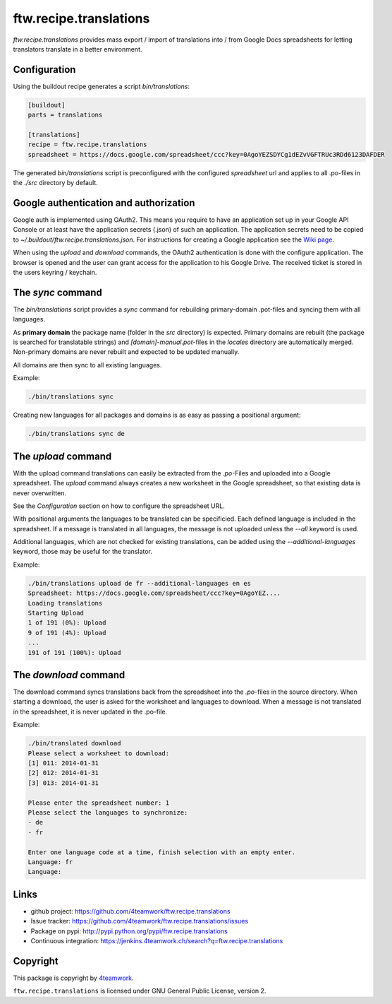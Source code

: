 ftw.recipe.translations
=======================

`ftw.recipe.translations` provides mass export / import of translations into / from
Google Docs spreadsheets for letting translators translate in a better environment.

Configuration
-------------

Using the buildout recipe generates a script `bin/translations`:

.. code:: ini

    [buildout]
    parts = translations

    [translations]
    recipe = ftw.recipe.translations
    spreadsheet = https://docs.google.com/spreadsheet/ccc?key=0AgoYEZSDYCg1dEZvVGFTRUc3RDd6123DAFDER


The generated `bin/translations` script is preconfigured with the
configured `spreadsheet` url and applies to all .po-files in the
`./src` directory by default.


Google authentication and authorization
---------------------------------------

Google auth is implemented using OAuth2.
This means you require to have an application set up in your
Google API Console or at least have the application secrets (.json) of such
an application.
The application secrets need to be copied to
`~/.buildout/ftw.recipe.translations.json`.
For instructions for creating a Google application see the
`Wiki page <https://github.com/4teamwork/ftw.recipe.translations/wiki/Creating%20a%20Google%20OAuth%20Application>`_.

When using the `upload` and `download` commands, the OAuth2 authentication
is done with the configure application.
The browser is opened and the user can grant access for the application
to his Google Drive.
The received ticket is stored in the users keyring / keychain.


The `sync` command
------------------

The `bin/translations` script provides a `sync` command for rebuilding
primary-domain .pot-files and syncing them with all languages.

As **primary domain** the package name (folder in the `src` directory) is
expected.
Primary domains are rebuilt (the package is searched for translatable
strings) and `[domain]-manual.pot`-files in the `locales`
directory are automatically merged.
Non-primary domains are never rebuilt and expected to be updated manually.

All domains are then sync to all existing languages.

Example:

.. code:: sh

    ./bin/translations sync

Creating new languages for all packages and domains is as easy as passing
a positional argument:

.. code:: sh

    ./bin/translations sync de


The `upload` command
--------------------

With the upload command translations can easily be extracted from the
`.po`-Files and uploaded into a Google spreadsheet.
The `upload` command always creates a new worksheet in the Google spreadsheet,
so that existing data is never overwritten.

See the `Configuration` section on how to configure the spreadsheet URL.

With positional arguments the languages to be translated can be specificied.
Each defined language is included in the spreadsheet.
If a message is translated in all languages, the message is not uploaded
unless the `--all` keyword is used.

Additional languages, which are not checked for existing translations, can
be added using the `--additional-languages` keyword, those may be useful
for the translator.

Example:

.. code:: sh

    ./bin/translations upload de fr --additional-languages en es
    Spreadsheet: https://docs.google.com/spreadsheet/ccc?key=0AgoYEZ....
    Loading translations
    Starting Upload
    1 of 191 (0%): Upload
    9 of 191 (4%): Upload
    ...
    191 of 191 (100%): Upload


The `download` command
----------------------

The download command syncs translations back from the spreadsheet into the
`.po`-files in the source directory.
When starting a download, the user is asked for the worksheet and languages
to download.
When a message is not translated in the spreadsheet, it is never updated
in the .po-file.

Example:

.. code:: sh

    ./bin/translated download
    Please select a worksheet to download:
    [1] 011: 2014-01-31
    [2] 012: 2014-01-31
    [3] 013: 2014-01-31

    Please enter the spreadsheet number: 1
    Please select the languages to synchronize:
    - de
    - fr

    Enter one language code at a time, finish selection with an empty enter.
    Language: fr
    Language:


Links
-----

- github project: https://github.com/4teamwork/ftw.recipe.translations
- Issue tracker: https://github.com/4teamwork/ftw.recipe.translations/issues
- Package on pypi: http://pypi.python.org/pypi/ftw.recipe.translations
- Continuous integration: https://jenkins.4teamwork.ch/search?q=ftw.recipe.translations


Copyright
---------

This package is copyright by `4teamwork <http://www.4teamwork.ch/>`_.

``ftw.recipe.translations`` is licensed under GNU General Public License, version 2.

